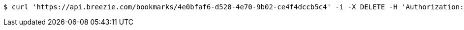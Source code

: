 [source,bash]
----
$ curl 'https://api.breezie.com/bookmarks/4e0bfaf6-d528-4e70-9b02-ce4f4dccb5c4' -i -X DELETE -H 'Authorization: Bearer: 0b79bab50daca910b000d4f1a2b675d604257e42'
----